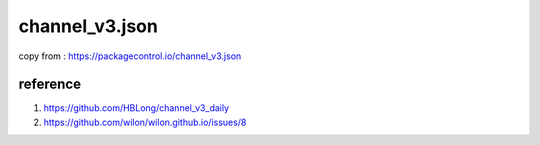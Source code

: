 





channel_v3.json
--------

copy from : https://packagecontrol.io/channel_v3.json


reference
````````

1. https://github.com/HBLong/channel_v3_daily
#. https://github.com/wilon/wilon.github.io/issues/8
